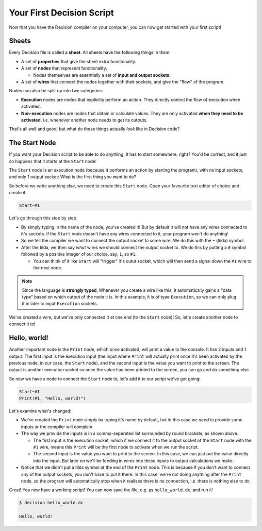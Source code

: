 ..
    Decision
    Copyright (C) 2019  Benjamin Beddows

    This program is free software: you can redistribute it and/or modify
    it under the terms of the GNU General Public License as published by
    the Free Software Foundation, either version 3 of the License, or
    (at your option) any later version.

    This program is distributed in the hope that it will be useful,
    but WITHOUT ANY WARRANTY; without even the implied warranty of
    MERCHANTABILITY or FITNESS FOR A PARTICULAR PURPOSE.  See the
    GNU General Public License for more details.

    You should have received a copy of the GNU General Public License
    along with this program.  If not, see <http://www.gnu.org/licenses/>.

##########################
Your First Decision Script
##########################

Now that you have the Decision compiler on your computer, you can now get
started with your first script!

Sheets
======

Every Decision file is called a **sheet**. All sheets have the following
things in them:

* A set of **properties** that give the sheet extra functionality.

* A set of **nodes** that represent functionality.

  * Nodes themselves are essentially a set of **input and output sockets**.

* A set of **wires** that connect the nodes together with their sockets, and
  give the "flow" of the program.

Nodes can also be split up into two categories:

* **Execution** nodes are nodes that explicitly perform an action.
  They directly control the flow of execution when activated.

* **Non-execution** nodes are nodes that obtain or calculate values.
  They are only activated **when they need to be activated**, i.e. whenever
  another node needs to get its outputs.

That's all well and good, but what do these things actually *look* like in
Decision code?

The Start Node
==============

If you want your Decision script to be able to do anything, it has to start
somewhere, right? You'd be correct, and it just so happens that it starts
at the ``Start`` node!

The ``Start`` node is an execution node (because it performs an action by
starting the program), with no input sockets, and only 1 output socket:
What is the first thing you want to do?

So before we write anything else, we need to create this ``Start`` node.
Open your favourite text editor of choice and create it:

.. code-block:: decision

   Start~#1

Let's go through this step by step:

* By simply typing in the name of the node, you've created it! But by default
  it will not have any wires connected to it's sockets. If the ``Start`` node
  doesn't have any wires connected to it, your program won't do anything!

* So we tell the compiler we want to connect the output socket to some wire.
  We do this with the ``~`` (tilda) symbol.

* After the tilda, we then say *what* wires we should connect the output
  socket to. We do this by putting a ``#`` symbol followed by a positive
  integer of our choice, say, ``1``, so ``#1``.

  * You can think of it like ``Start`` will "trigger" it's outut socket, which
    will then send a signal down the ``#1`` wire to the next node.

.. note::

   Since the language is **strongly typed**, Whenever you create a wire like
   this, it automatically gains a "data type" based on which output of the node
   it is. In this example, it is of type ``Execution``, so we can only plug it
   in later to input ``Execution`` sockets.

We've created a wire, but we've only connected it at one end (to the ``Start``
node)! So, let's create another node to connect it to!

Hello, world!
=============

Another important node is the ``Print`` node, which once activated, will print
a value to the console. It has 2 inputs and 1 output: The first input is the
execution input (the input where ``Print`` will actually print once it's been
activated by the previous node, in our case, the ``Start`` node), and the
second input is the value you want to print to the screen. The output is
another execution socket so once the value has been printed to the screen,
you can go and do something else.

So now we have a node to connect the ``Start`` node to, let's add it to our
script we've got going:

.. code-block:: decision

   Start~#1
   Print(#1, "Hello, world!")

Let's examine what's changed:

* We've created the ``Print`` node simply by typing it's name by default,
  but in this case we *need* to provide some inputs or the compiler will
  complain.

* The way we provide the inputs is in a comma-seperated list surrounded by
  round brackets, as shown above.

  * The first input is the execution socket, which if we connect it to the
    output socket of the ``Start`` node with the ``#1`` wire, means this
    ``Print`` will be the first node to activate when we run the script.

  * The second input is the value you want to print to the screen. In this
    case, we can just put the value directly into the input. But later on
    we'll be feeding in wires into these inputs to output calculations we
    make.

* Notice that we didn't put a tilda symbol at the end of the ``Print`` node.
  This is because if you don't want to connect any of the output sockets,
  you don't have to put it there. In this case, we're not doing anything
  after the ``Print`` node, so the program will automatically stop when it
  realises there is no connection, i.e. there is nothing else to do.

Great! You now have a working script! You can now save the file, e.g. as
``hello_world.dc``, and run it!

.. code-block::

   $ decision hello_world.dc

   Hello, world!
